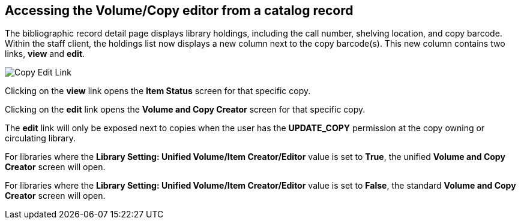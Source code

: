 Accessing the Volume/Copy editor from a catalog record
------------------------------------------------------

The bibliographic record detail page displays library holdings, including the call number, shelving location, and copy barcode. Within the staff client, the holdings list now displays a new column next to the copy barcode(s). This new column contains two links, *view* and *edit*.
 
image::media/copy_edit_link_1.jpg[Copy Edit Link]
 
Clicking on the *view* link opens the *Item Status* screen for that specific copy.

Clicking on the *edit* link opens the *Volume and Copy Creator* screen for that specific copy.

The *edit* link will only be exposed next to copies when the user has the *UPDATE_COPY* permission at the copy owning or circulating library. 

For libraries where the *Library Setting: Unified Volume/Item Creator/Editor* value is set to *True*, the unified *Volume and Copy Creator* screen will open.

For libraries where the *Library Setting: Unified Volume/Item Creator/Editor* value is set to *False*, the standard *Volume and Copy Creator* screen will open.

